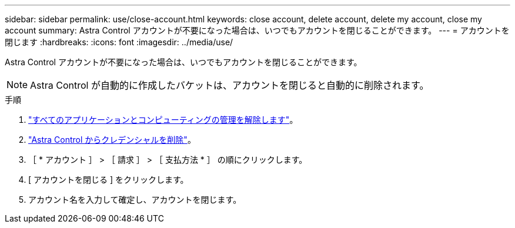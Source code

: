 ---
sidebar: sidebar 
permalink: use/close-account.html 
keywords: close account, delete account, delete my account, close my account 
summary: Astra Control アカウントが不要になった場合は、いつでもアカウントを閉じることができます。 
---
= アカウントを閉じます
:hardbreaks:
:icons: font
:imagesdir: ../media/use/


Astra Control アカウントが不要になった場合は、いつでもアカウントを閉じることができます。


NOTE: Astra Control が自動的に作成したバケットは、アカウントを閉じると自動的に削除されます。

.手順
. link:unmanage.html["すべてのアプリケーションとコンピューティングの管理を解除します"]。
. link:manage-credentials.html["Astra Control からクレデンシャルを削除"]。
. ［ * アカウント ］ > ［ 請求 ］ > ［ 支払方法 * ］ の順にクリックします。
. [ アカウントを閉じる ] をクリックします。
. アカウント名を入力して確定し、アカウントを閉じます。


